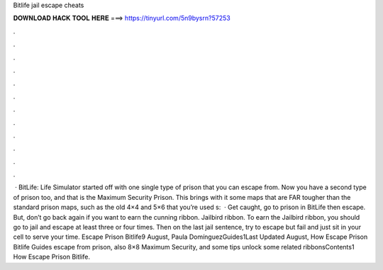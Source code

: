 Bitlife jail escape cheats

𝐃𝐎𝐖𝐍𝐋𝐎𝐀𝐃 𝐇𝐀𝐂𝐊 𝐓𝐎𝐎𝐋 𝐇𝐄𝐑𝐄 ===> https://tinyurl.com/5n9bysrn?57253

.

.

.

.

.

.

.

.

.

.

.

.

 · BitLife: Life Simulator started off with one single type of prison that you can escape from. Now you have a second type of prison too, and that is the Maximum Security Prison. This brings with it some maps that are FAR tougher than the standard prison maps, such as the old 4×4 and 5×6 that you’re used s:   · Get caught, go to prison in BitLife then escape. But, don’t go back again if you want to earn the cunning ribbon. Jailbird ribbon. To earn the Jailbird ribbon, you should go to jail and escape at least three or four times. Then on the last jail sentence, try to escape but fail and just sit in your cell to serve your time. Escape Prison Bitlife9 August, Paula DomínguezGuides1Last Updated August, How Escape Prison Bitlife Guides escape from prison, also 8×8 Maximum Security, and some tips unlock some related ribbonsContents1 How Escape Prison Bitlife.